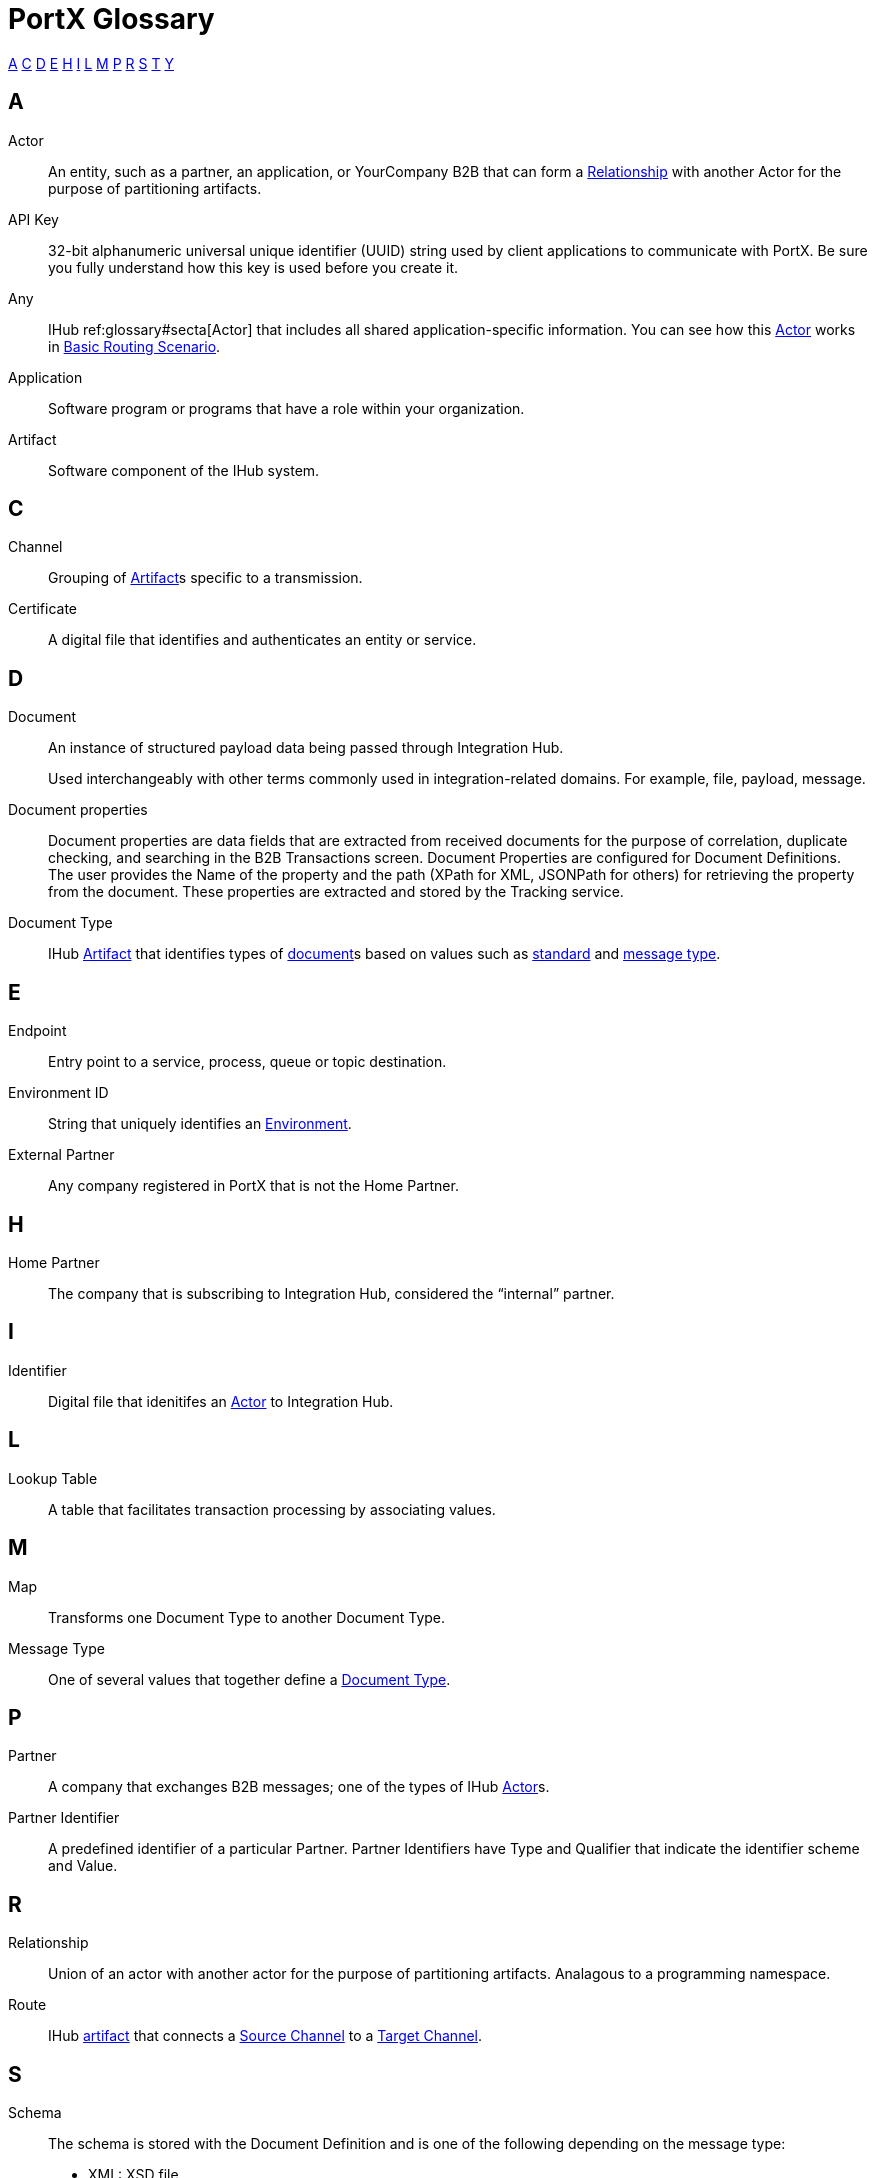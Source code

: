 = PortX Glossary

:keywords: Anypoint B2B PortX

<<A>> <<C>> <<D>> <<E>> <<H>> <<I>>  <<L>> <<M>> <<P>> <<R>> <<S>> <<T>> <<Y>>

////
<<B>> <<F>> <<G>> <<J>> <<K>> <<N>> <<O>> 
<<Q>> <<U>> <<V>> <<W>> <<X>> <<Y>> <<Z>>
////

== A

Actor:: An entity, such as a partner, an application, or YourCompany B2B that can form a xref:sectr[Relationship] with another Actor for the purpose of partitioning artifacts.

API Key:: 32-bit alphanumeric universal unique identifier (UUID) string used by client applications to communicate with PortX. Be sure you fully understand how this key is used before you create it.

Any:: IHub ref:glossary#secta[Actor] that includes all shared application-specific information. You can see how this xref:glossary#a[Actor] works in xref:basic-routing-scenario.adoc[Basic Routing Scenario].

Application:: Software program or programs that have a role within your organization. 

Artifact:: Software component of the IHub system. 

////
[[sectb]]
*B*
////

== C

Channel:: Grouping of xref:glossary#a[Artifact]s 
specific to a transmission. 

Certificate:: A digital file that identifies and authenticates an entity or service. 



== D

Document:: An instance of structured payload data being passed through Integration Hub. 
+
Used interchangeably with other terms commonly used in integration-related domains. For example, file, payload, message.

////
Document Definition:: A specific document format that is configured in the system.  A Document Definition is identified by the following pieces of information: Partner, Standard, Version, and Message Type. Schemas, Maps, and Document Properties are associated with a Document Definition.
////

Document properties:: Document properties are data fields that are extracted from received documents for the purpose of correlation, duplicate checking, and searching in the B2B Transactions screen.  
Document Properties are configured for Document Definitions.  The user provides the Name of the property and the path (XPath for XML, JSONPath for others) for retrieving the property from the document. These properties are extracted and stored by the Tracking service.

Document Type:: IHub xref:glossary#a[Artifact] that identifies types of xref:glossary#d[document]s based on values such as xref:glossary#s[standard] and xref:glossary#m[message type].

== E

Endpoint:: Entry point to a service, process, queue or topic destination. 

Environment ID:: String that uniquely identifies an xref:access-management/environments[Environment].

External Partner:: Any company registered in PortX that is not the Home Partner.

////
[[sectf]]
*F*
////

== H

Home Partner:: The company that is subscribing to Integration Hub, considered the “internal” partner.

== I

Identifier:: Digital file that idenitifes an 
xref:glossary#a[Actor] 
to Integration Hub.

== L

Lookup Table:: A table that facilitates transaction processing by associating values.

== M

Map:: Transforms one Document Type to another Document Type. 

Message Type:: One of several values that together define a xref:glossary#d[Document Type].

== P

Partner:: A company that exchanges B2B messages; one of the types of IHub xref:glossary#seca[Actor]s. 

Partner Identifier:: A predefined identifier of a particular Partner.  Partner Identifiers have Type and Qualifier that indicate the identifier scheme and Value.

== R

Relationship:: Union of an actor with another actor for the purpose of partitioning artifacts.
Analagous to a programming namespace. 

Route:: IHub xref:glossary#seca[artifact] that connects a xref:glossary#s[Source Channel] to a xref:glossary#sect[Target Channel].
 
== S

Schema:: The schema is stored with the Document Definition and is one of the following depending on the message type:

* XML: XSD file
* CSV: (NA)
* EDI: EDI Schema Language (ESL) file

Source Channel:: Type of xref:channel.adoc[Channel] specific to the source of a transmission. 

Standard:: One of several values that together define a xref:glossary#d[Document Type].

Standard PortX Field Format:: Describes fields for which valid values can include letters, numbers, or the dash ( *-* ) and underscore ( *_* ) characters.

== T

Target Channel:: Type of <<C,Channel specific to the destination of a transmission. 

Transaction:: The end-to-end processing of a single instance of a xref:glossary#d[Document] from receipt at an xref:glossary#e[Endpoint] all the way to the desired business service.  
A *TransactionId* can be used to find metadata and persisted payloads for the transaction at each stage.

Transaction Definition:: The full configuration that configures how a document is processed between two partners.

Transaction-processing solution:: Functionality that serves as a translation layer between internal systems and the various formats (X12, EDIFACT, XML, CSV, and others) and transport protocols (AS2, FTP/S, and others) commonly used in electronic transactions between companies.

Transaction-Processing Framework:: B2B transaction-processing solution that enables developers to build a single set of xref:mule-user-guide[Mule Runtime] flows that can process a wide range of messages from many different partners by dynamically applying rules and configuration data stored in xref:anypoint-integration-hub[PortX] (PortX)

== Y

YourCompany B2B:: *_YourCompany_ B2B* is your organization's gateway between its applications and its xref:glossary#p[Partner]s. You can see how this xref:glossary#a[Actor] works in xref:basic-routing-scenario.adoc[Basic Routing Scenario].
